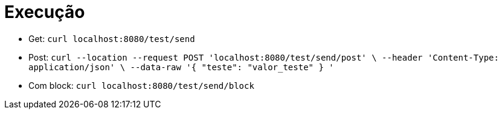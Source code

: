 = Execução

- Get: `curl localhost:8080/test/send`
- Post: `curl --location --request POST 'localhost:8080/test/send/post' \
        --header 'Content-Type: application/json' \
        --data-raw '{
          "teste": "valor_teste"
        }
        '`
- Com block: `curl localhost:8080/test/send/block` 
